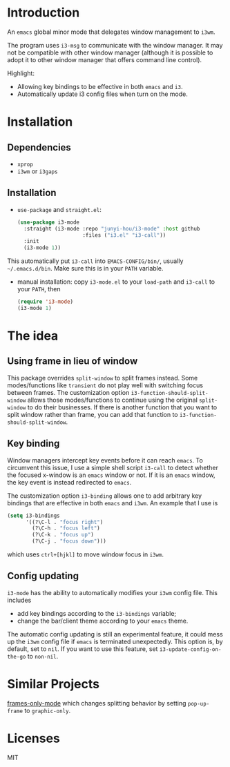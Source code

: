 * Introduction

An ~emacs~ global minor mode that delegates window management to ~i3wm~.

The program uses ~i3-msg~ to communicate with the window manager. It may not be compatible with other window manager (although it is possible to adopt it to other window manager that offers command line control).

Highlight:
- Allowing key bindings to be effective in both ~emacs~ and ~i3~.
- Automatically update i3 config files when turn on the mode. 

* Installation

** Dependencies
- ~xprop~
- ~i3wm~ or ~i3gaps~

** Installation

- ~use-package~ and ~straight.el~:
  #+begin_src emacs-lisp
    (use-package i3-mode
      :straight (i3-mode :repo "junyi-hou/i3-mode" :host github
                         :files ("i3.el" "i3-call"))
      :init
      (i3-mode 1))
  #+end_src
This automatically put ~i3-call~ into ~EMACS-CONFIG/bin/~, usually ~~/.emacs.d/bin~. Make sure this is in your ~PATH~ variable.
- manual installation:
  copy ~i3-mode.el~ to your ~load-path~ and ~i3-call~ to your ~PATH~, then
  #+begin_src emacs-lisp
    (require 'i3-mode)
    (i3-mode 1)
  #+end_src

* The idea

** Using frame in lieu of window

This package overrides ~split-window~ to split frames instead. Some modes/functions like ~transient~ do not play well with switching focus between frames. The customization option ~i3-function-should-split-window~ allows those modes/functions to continue using the original ~split-window~ to do their businesses. If there is another function that you want to split window rather than frame, you can add that function to ~i3-function-should-split-window~.

** Key binding

Window managers intercept key events before it can reach ~emacs~. To circumvent this issue, I use a simple shell script ~i3-call~ to detect whether the focused x-window is an ~emacs~ window or not. If it is an ~emacs~ window, the key event is instead redirected to ~emacs~.

The customization option ~i3-binding~ allows one to add arbitrary key bindings that are effective in both ~emacs~ and ~i3wm~. An example that I use is
#+begin_src emacs-lisp
  (setq i3-bindings 
        '((?\C-l . "focus right")
          (?\C-h . "focus left")
          (?\C-k . "focus up")
          (?\C-j . "focus down")))
#+end_src
which uses ~ctrl+[hjkl]~ to move window focus in ~i3wm~.

** Config updating

~i3-mode~ has the ability to automatically modifies your ~i3wm~ config file. This includes
- add key bindings according to the ~i3-bindings~ variable;
- change the bar/client theme according to your ~emacs~ theme.

The automatic config updating is still an experimental feature, it could mess up the ~i3wm~ config file if ~emacs~ is terminated unexpectedly. This option is, by default, set to ~nil~. If you want to use this feature, set ~i3-update-config-on-the-go~ to ~non-nil~.

* Similar Projects

[[https://github.com/davidshepherd7/frames-only-mode][frames-only-mode]] which changes splitting behavior by setting ~pop-up-frame~ to ~graphic-only~.


* Licenses

MIT
